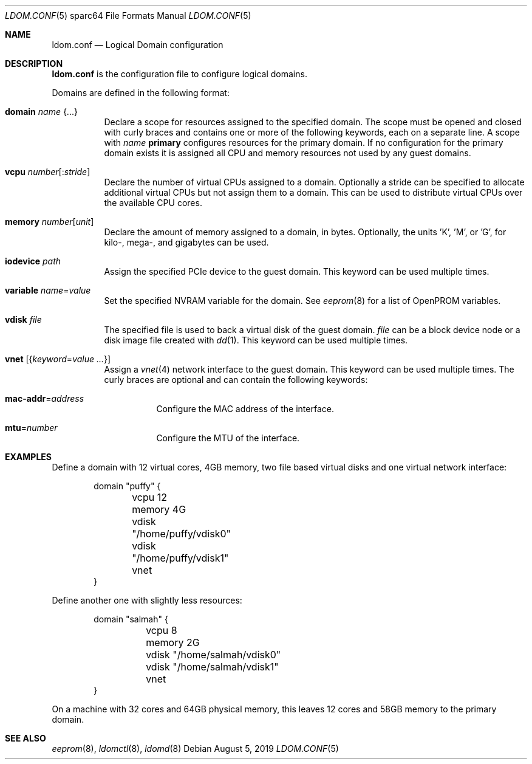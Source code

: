 .\" $OpenBSD: ldom.conf.5,v 1.6 2019/08/05 19:27:47 kettenis Exp $
.\"
.\" Copyright (c) 2012 Mark Kettenis <kettenis@openbsd.org>
.\"
.\" Permission to use, copy, modify, and distribute this software for any
.\" purpose with or without fee is hereby granted, provided that the above
.\" copyright notice and this permission notice appear in all copies.
.\"
.\" THE SOFTWARE IS PROVIDED "AS IS" AND THE AUTHOR DISCLAIMS ALL WARRANTIES
.\" WITH REGARD TO THIS SOFTWARE INCLUDING ALL IMPLIED WARRANTIES OF
.\" MERCHANTABILITY AND FITNESS. IN NO EVENT SHALL THE AUTHOR BE LIABLE FOR
.\" ANY SPECIAL, DIRECT, INDIRECT, OR CONSEQUENTIAL DAMAGES OR ANY DAMAGES
.\" WHATSOEVER RESULTING FROM LOSS OF USE, DATA OR PROFITS, WHETHER IN AN
.\" ACTION OF CONTRACT, NEGLIGENCE OR OTHER TORTIOUS ACTION, ARISING OUT OF
.\" OR IN CONNECTION WITH THE USE OR PERFORMANCE OF THIS SOFTWARE.
.\"
.Dd $Mdocdate: August 5 2019 $
.Dt LDOM.CONF 5 sparc64
.Os
.Sh NAME
.Nm ldom.conf
.Nd Logical Domain configuration
.Sh DESCRIPTION
.Nm
is the configuration file to configure logical domains.
.Pp
Domains are defined in the following format:
.Bl -tag -width Ds
.It Ic domain Ar name Brq ...
Declare a scope for resources assigned to the specified domain.
The scope must be opened and closed with curly braces and contains
one or more of the following keywords, each on a separate line.
A scope with
.Ar name
.Cm primary
configures resources for the primary domain.
If no configuration for the primary domain exists it is assigned
all CPU and memory resources not used by any guest domains.
.It Ic vcpu Ar number Ns Op : Ns Ar stride
Declare the number of virtual CPUs assigned to a domain.
Optionally a stride can be specified to allocate additional virtual CPUs
but not assign them to a domain.
This can be used to distribute virtual CPUs over the available CPU cores.
.It Ic memory Ar number Ns Op Ar unit
Declare the amount of memory assigned to a domain, in bytes.
Optionally, the units 'K', 'M', or 'G', for kilo-, mega-, and gigabytes
can be used.
.It Ic iodevice Ar path
Assign the specified PCIe device to the guest domain.
This keyword can be used multiple times.
.It Ic variable Ar name Ns = Ns Ar value
Set the specified NVRAM variable for the domain.
See
.Xr eeprom 8
for a list of OpenPROM variables.
.It Ic vdisk Ar file
The specified file is used to back a virtual disk of the guest
domain.
.Ar file
can be a block device node or a disk image file created with
.Xr dd 1 .
This keyword can be used multiple times.
.It Ic vnet Op Brq Ar keyword Ns = Ns Ar value ...
Assign a
.Xr vnet 4
network interface to the guest domain.
This keyword can be used multiple times.
The curly braces are optional and can contain the following keywords:
.Bl -tag -width Ds
.It Ic mac-addr Ns = Ns Ar address
Configure the MAC address of the interface.
.It Ic mtu Ns = Ns Ar number
Configure the MTU of the interface.
.El
.El
.Sh EXAMPLES
Define a domain with 12 virtual cores, 4GB memory, two file based virtual disks
and one virtual network interface:
.Bd -literal -offset indent
domain "puffy" {
	vcpu 12
	memory 4G
	vdisk "/home/puffy/vdisk0"
	vdisk "/home/puffy/vdisk1"
	vnet
}
.Ed
.Pp
Define another one with slightly less resources:
.Bd -literal -offset indent
domain "salmah" {
	vcpu 8
	memory 2G
	vdisk "/home/salmah/vdisk0"
	vdisk "/home/salmah/vdisk1"
	vnet
}
.Ed
.Pp
On a machine with 32 cores and 64GB physical memory, this leaves 12 cores and
58GB memory to the primary domain.
.Sh SEE ALSO
.Xr eeprom 8 ,
.Xr ldomctl 8 ,
.Xr ldomd 8

